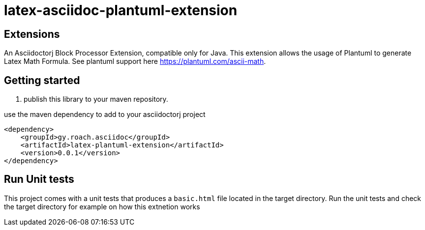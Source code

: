 = latex-asciidoc-plantuml-extension

== Extensions

An Asciidoctorj Block Processor Extension, compatible only for Java. This extension allows the usage of Plantuml to generate Latex Math Formula.
See plantuml support here https://plantuml.com/ascii-math.

== Getting started

. publish this library to your maven repository.

use the maven dependency to add to your asciidoctorj project

[source,xml]
----
<dependency>
    <groupId>gy.roach.asciidoc</groupId>
    <artifactId>latex-plantuml-extension</artifactId>
    <version>0.0.1</version>
</dependency>
----

== Run Unit tests

This project comes with a unit tests that produces a `basic.html` file located in the target directory. Run the unit tests and check the target directory for example on how this extnetion works